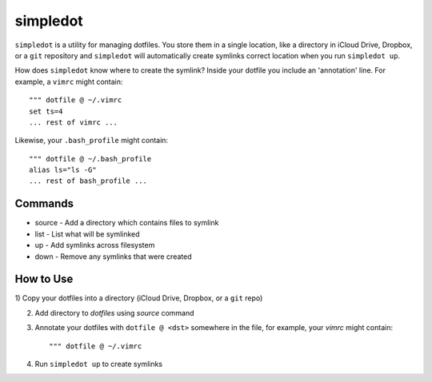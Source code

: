 =========
simpledot
=========

``simpledot`` is a utility for managing dotfiles. You store them in a single
location, like a directory in iCloud Drive, Dropbox, or a ``git`` repository
and ``simpledot`` will automatically create symlinks correct location when you
run ``simpledot up``.

How does ``simpledot`` know where to create the symlink? Inside your dotfile
you include an 'annotation' line. For example, a ``vimrc`` might contain::

    """ dotfile @ ~/.vimrc
    set ts=4
    ... rest of vimrc ...

Likewise, your ``.bash_profile`` might contain::


    """ dotfile @ ~/.bash_profile
    alias ls="ls -G"
    ... rest of bash_profile ...

Commands
========

* source - Add a directory which contains files to symlink
* list - List what will be symlinked
* up - Add symlinks across filesystem
* down - Remove any symlinks that were created


How to Use
==========

1) Copy your dotfiles into a directory (iCloud Drive, Dropbox, or a ``git``
repo)

2) Add directory to `dotfiles` using `source` command

3) Annotate your dotfiles with ``dotfile @ <dst>`` somewhere in the file,
   for example, your `vimrc` might contain::

    """ dotfile @ ~/.vimrc

4) Run ``simpledot up`` to create symlinks

